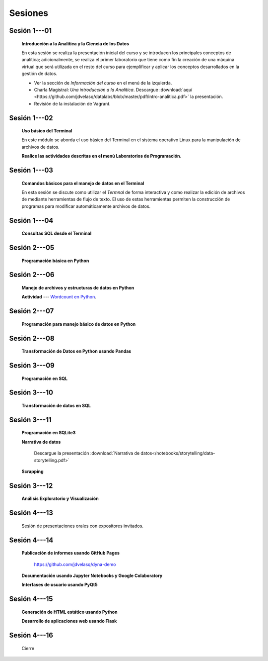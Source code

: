 Sesiones
=========================================================================================


Sesión 1---01 
^^^^^^^^^^^^^^^^^^^^^^^^^^^^^^^^^^^^^^^^^^^^^^^^^^^^^^^^^^^^^^^^^^^^^^^^^^^^^^^^^^^^^^^^^

    **Introducción a la Analítica y la Ciencia de los Datos**

    En esta sesión se realiza la presentación inicial del curso y se introducen 
    los principales conceptos de analítica; adicionalmente, se realiza el primer 
    laboratorio que tiene como fin la creación de una máquina virtual que será 
    utilizada en el resto del curso para ejemplificar y aplicar los conceptos 
    desarrollados en la gestión de datos.


    * Ver la sección de *Información del curso* en el menú de la izquierda.

    * Charla Magistral: *Una introducción a la Analítica*. Descargue 
      :download:`aquí <https://github.com/jdvelasq/datalabs/blob/master/pdf/intro-analitica.pdf>` 
      la presentación.

    * Revisión de la instalación de Vagrant.

Sesión 1---02
^^^^^^^^^^^^^^^^^^^^^^^^^^^^^^^^^^^^^^^^^^^^^^^^^^^^^^^^^^^^^^^^^^^^^^^^^^^^^^^^^^^^^^^^^

    **Uso básico del Terminal**

    En este módulo se aborda el uso básico del Terminal en el sistema operativo Linux 
    para la manipulación de archivos de datos.

    .. toctree::
        :maxdepth: 1
        :glob:

        /notebooks/bash/1-*


    .. toctree::
        :maxdepth: 1
        :glob:

        /notebooks/git/*

    **Realice las actividades descritas en el menú Laboratorios de Programación**.


Sesión 1---03
^^^^^^^^^^^^^^^^^^^^^^^^^^^^^^^^^^^^^^^^^^^^^^^^^^^^^^^^^^^^^^^^^^^^^^^^^^^^^^^^^^^^^^^^^

    **Comandos básicos para el manejo de datos en el Terminal**

    En esta sesión se discute como utilizar el `Termnal` de forma interactiva y
    como realizar la edición de archivos de mediante herramientas de flujo de texto. 
    El uso de estas herramientas permiten la construcción de programas para 
    modificar automáticamente archivos de datos.

    .. toctree::
        :maxdepth: 1
        :glob:

        /notebooks/bash/2-*


    .. toctree::
        :maxdepth: 1
        :glob:

        /notebooks/bash/3-*


Sesión 1---04
^^^^^^^^^^^^^^^^^^^^^^^^^^^^^^^^^^^^^^^^^^^^^^^^^^^^^^^^^^^^^^^^^^^^^^^^^^^^^^^^^^^^^^^^^

    **Consultas SQL desde el Terminal**

    .. toctree::
        :maxdepth: 1
        :glob:

        /notebooks/bash/4-*


    .. toctree::
        :maxdepth: 1
        :glob:

        /notebooks/bash/5-*


Sesión 2---05
^^^^^^^^^^^^^^^^^^^^^^^^^^^^^^^^^^^^^^^^^^^^^^^^^^^^^^^^^^^^^^^^^^^^^^^^^^^^^^^^^^^^^^^^^

    **Programación básica en Python**

    .. toctree::
        :maxdepth: 1
        :glob:

        /notebooks/python/1-*


Sesión 2---06
^^^^^^^^^^^^^^^^^^^^^^^^^^^^^^^^^^^^^^^^^^^^^^^^^^^^^^^^^^^^^^^^^^^^^^^^^^^^^^^^^^^^^^^^^

    **Manejo de archivos y estructuras de datos en Python**

    .. toctree::
        :maxdepth: 1
        :glob:

        /notebooks/python/2-*

    **Actividad** --- `Wordcount en Python
    <https://github.com/jdvelasq/datalabs/blob/master/notebooks/wordcount-en-python.ipynb>`_.

Sesión 2---07
^^^^^^^^^^^^^^^^^^^^^^^^^^^^^^^^^^^^^^^^^^^^^^^^^^^^^^^^^^^^^^^^^^^^^^^^^^^^^^^^^^^^^^^^^

    **Programación para manejo básico de datos en Python**

    .. toctree::
        :maxdepth: 1
        :glob:

        /notebooks/python/3-*        

Sesión 2---08
^^^^^^^^^^^^^^^^^^^^^^^^^^^^^^^^^^^^^^^^^^^^^^^^^^^^^^^^^^^^^^^^^^^^^^^^^^^^^^^^^^^^^^^^^

    **Transformación de Datos en Python usando Pandas**

    .. toctree::
        :maxdepth: 1
        :glob:

        /notebooks/pandas/*

Sesión 3---09
^^^^^^^^^^^^^^^^^^^^^^^^^^^^^^^^^^^^^^^^^^^^^^^^^^^^^^^^^^^^^^^^^^^^^^^^^^^^^^^^^^^^^^^^^

    **Programación en SQL**

    .. toctree::
        :maxdepth: 1
        :glob:

        /notebooks/mysql/1-*


Sesión 3---10
^^^^^^^^^^^^^^^^^^^^^^^^^^^^^^^^^^^^^^^^^^^^^^^^^^^^^^^^^^^^^^^^^^^^^^^^^^^^^^^^^^^^^^^^^

    **Transformación de datos en SQL**

    .. toctree::
        :maxdepth: 1
        :glob:

        /notebooks/mysql/2-*

Sesión 3---11
^^^^^^^^^^^^^^^^^^^^^^^^^^^^^^^^^^^^^^^^^^^^^^^^^^^^^^^^^^^^^^^^^^^^^^^^^^^^^^^^^^^^^^^^^

    **Programación en SQLite3**

    .. toctree::
        :maxdepth: 1
        :glob:

        /notebooks/sqlite3/*
    
    **Narrativa de datos**

        Descargue la presentación :download:`Narrativa de datos</notebooks/storytelling/data-storytelling.pdf>`


    **Scrapping**

    .. toctree::
        :maxdepth: 1
        :glob:

        /notebooks/scrapping/*

Sesión 3---12
^^^^^^^^^^^^^^^^^^^^^^^^^^^^^^^^^^^^^^^^^^^^^^^^^^^^^^^^^^^^^^^^^^^^^^^^^^^^^^^^^^^^^^^^^

    **Análisis Exploratorio y Visualización**

    .. toctree::
        :maxdepth: 1
        :glob:

        /notebooks/aexp/*

    .. toctree::
        :maxdepth: 1
        :glob:

        /notebooks/matplotlib/*
        /notebooks/altair/*
        /notebooks/bokeh/*
        /notebooks/visualizacion/*
        
    
Sesión 4---13
^^^^^^^^^^^^^^^^^^^^^^^^^^^^^^^^^^^^^^^^^^^^^^^^^^^^^^^^^^^^^^^^^^^^^^^^^^^^^^^^^^^^^^^^^

    Sesión de presentaciones orales con expositores invitados.


Sesión 4---14
^^^^^^^^^^^^^^^^^^^^^^^^^^^^^^^^^^^^^^^^^^^^^^^^^^^^^^^^^^^^^^^^^^^^^^^^^^^^^^^^^^^^^^^^^

    **Publicación de informes usando GitHub Pages**

        https://github.com/jdvelasq/dyna-demo

    **Documentación usando Jupyter Notebooks y Google Colaboratory**

    .. toctree::
        :maxdepth: 1
        :glob:

        /notebooks/jupyter/*

    **Interfases de usuario usando PyQt5**

    .. toctree::
        :maxdepth: 1
        :glob:

        /notebooks/pyqt5/*

Sesión 4---15
^^^^^^^^^^^^^^^^^^^^^^^^^^^^^^^^^^^^^^^^^^^^^^^^^^^^^^^^^^^^^^^^^^^^^^^^^^^^^^^^^^^^^^^^^

    **Generación de HTML estático usando Python**

    .. toctree::
        :maxdepth: 1
        :glob:

        /notebooks/github/*

    **Desarrollo de aplicaciones web usando Flask**

    .. toctree::    
        :maxdepth: 1
        :glob:

        /notebooks/flask/*


Sesión 4---16
^^^^^^^^^^^^^^^^^^^^^^^^^^^^^^^^^^^^^^^^^^^^^^^^^^^^^^^^^^^^^^^^^^^^^^^^^^^^^^^^^^^^^^^^^

    Cierre


